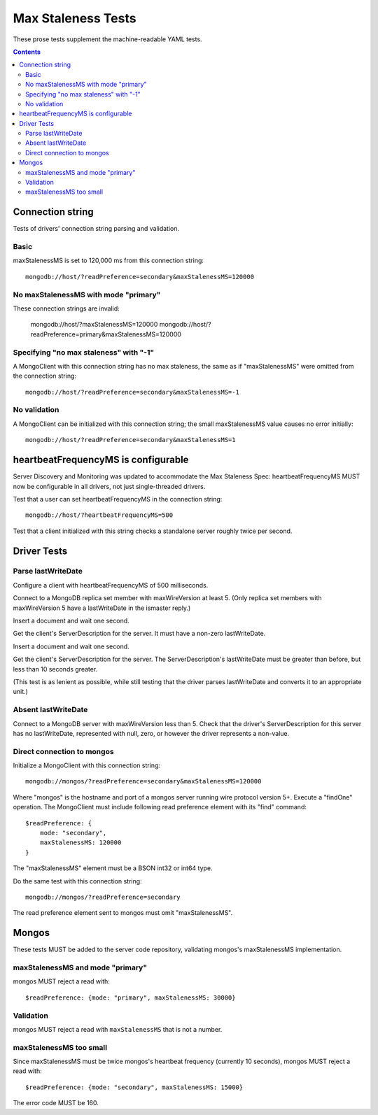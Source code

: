 ===================
Max Staleness Tests
===================

These prose tests supplement the machine-readable YAML tests.

.. contents::

Connection string
=================

Tests of drivers' connection string parsing and validation.

Basic
-----

maxStalenessMS is set to 120,000 ms from this connection string::

  mongodb://host/?readPreference=secondary&maxStalenessMS=120000

No maxStalenessMS with mode "primary"
-------------------------------------

These connection strings are invalid:

  mongodb://host/?maxStalenessMS=120000
  mongodb://host/?readPreference=primary&maxStalenessMS=120000

Specifying "no max staleness" with "-1"
---------------------------------------

A MongoClient with this connection string has no max staleness, the same as
if "maxStalenessMS" were omitted from the connection string::

  mongodb://host/?readPreference=secondary&maxStalenessMS=-1

No validation
-------------

A MongoClient can be initialized with this connection string;
the small maxStalenessMS value causes no error initially::

  mongodb://host/?readPreference=secondary&maxStalenessMS=1

heartbeatFrequencyMS is configurable
====================================

Server Discovery and Monitoring was updated to accommodate the Max Staleness Spec:
heartbeatFrequencyMS MUST now be configurable in all drivers, not just single-threaded drivers.

Test that a user can set heartbeatFrequencyMS in the connection string::

  mongodb://host/?heartbeatFrequencyMS=500

Test that a client initialized with this string
checks a standalone server roughly twice per second.

Driver Tests
============

Parse lastWriteDate
-------------------

Configure a client with heartbeatFrequencyMS of 500 milliseconds.

Connect to a MongoDB replica set member with maxWireVersion at least 5.
(Only replica set members with maxWireVersion 5 have a lastWriteDate in
the ismaster reply.)

Insert a document and wait one second.

Get the client's ServerDescription for the server.
It must have a non-zero lastWriteDate.

Insert a document and wait one second.

Get the client's ServerDescription for the server.
The ServerDescription's lastWriteDate must be greater than before,
but less than 10 seconds greater.

(This test is as lenient as possible,
while still testing that the driver parses lastWriteDate
and converts it to an appropriate unit.)

Absent lastWriteDate
--------------------

Connect to a MongoDB server with maxWireVersion less than 5.
Check that the driver's ServerDescription for this server has no lastWriteDate,
represented with null, zero, or however the driver represents a non-value.

Direct connection to mongos
---------------------------

Initialize a MongoClient with this connection string::

  mongodb://mongos/?readPreference=secondary&maxStalenessMS=120000

Where "mongos" is the hostname and port
of a mongos server running wire protocol version 5+.
Execute a "findOne" operation.
The MongoClient must include following read preference element with its
"find" command::

  $readPreference: {
      mode: "secondary",
      maxStalenessMS: 120000
  }

The "maxStalenessMS" element must be a BSON int32 or int64 type.

Do the same test with this connection string::

  mongodb://mongos/?readPreference=secondary

The read preference element sent to mongos must omit "maxStalenessMS".

Mongos
======

These tests MUST be added to the server code repository,
validating mongos's maxStalenessMS implementation.

maxStalenessMS and mode "primary"
---------------------------------

mongos MUST reject a read with::

  $readPreference: {mode: "primary", maxStalenessMS: 30000}

Validation
----------

mongos MUST reject a read with ``maxStalenessMS`` that is not a number.

maxStalenessMS too small
------------------------

Since maxStalenessMS must be twice mongos's heartbeat frequency
(currently 10 seconds), mongos MUST reject a read with::

  $readPreference: {mode: "secondary", maxStalenessMS: 15000}

The error code MUST be 160.
